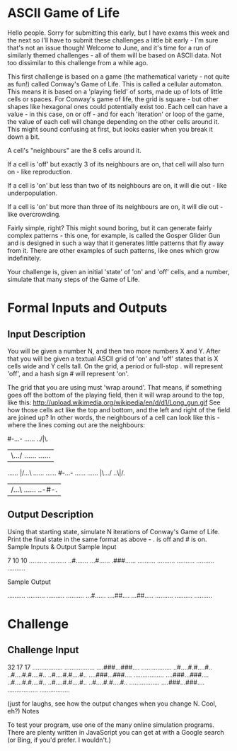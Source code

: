 * ASCII Game of Life

Hello people. Sorry for submitting this early, but I have exams this week and the next so I'll have to submit these challenges a little bit early - I'm sure that's not an issue though! Welcome to June, and it's time for a run of similarly themed challenges - all of them will be based on ASCII data. Not too dissimilar to this challenge from a while ago.

This first challenge is based on a game (the mathematical variety - not quite as fun!) called Conway's Game of Life. This is called a cellular automaton. This means it is based on a 'playing field' of sorts, made up of lots of little cells or spaces. For Conway's game of life, the grid is square - but other shapes like hexagonal ones could potentially exist too. Each cell can have a value - in this case, on or off - and for each 'iteration' or loop of the game, the value of each cell will change depending on the other cells around it. This might sound confusing at first, but looks easier when you break it down a bit.

    A cell's "neighbours" are the 8 cells around it.

    If a cell is 'off' but exactly 3 of its neighbours are on, that cell will also turn on - like reproduction.

    If a cell is 'on' but less than two of its neighbours are on, it will die out - like underpopulation.

    If a cell is 'on' but more than three of its neighbours are on, it will die out - like overcrowding.

Fairly simple, right? This might sound boring, but it can generate fairly complex patterns - this one, for example, is called the Gosper Glider Gun and is designed in such a way that it generates little patterns that fly away from it. There are other examples of such patterns, like ones which grow indefinitely.

Your challenge is, given an initial 'state' of 'on' and 'off' cells, and a number, simulate that many steps of the Game of Life.
* Formal Inputs and Outputs
** Input Description

You will be given a number N, and then two more numbers X and Y. After that you will be given a textual ASCII grid of 'on' and 'off' states that is X cells wide and Y cells tall. On the grid, a period or full-stop . will represent 'off', and a hash sign # will represent 'on'.

The grid that you are using must 'wrap around'. That means, if something goes off the bottom of the playing field, then it will wrap around to the top, like this: http://upload.wikimedia.org/wikipedia/en/d/d1/Long_gun.gif See how those cells act like the top and bottom, and the left and right of the field are joined up? In other words, the neighbours of a cell can look like this - where the lines coming out are the neighbours:

#-...-  ......  ../|\.
|\.../  ......  ......
......  |/...\  ......
......  #-...-  ......
......  |\.../  ..\|/.
|/...\  ......  ..-#-.

** Output Description

Using that starting state, simulate N iterations of Conway's Game of Life. Print the final state in the same format as above - . is off and # is on.
Sample Inputs & Output
Sample Input

7 10 10
..........
..........
..#.......
...#......
.###......
..........
..........
..........
..........
..........

Sample Output

..........
..........
..........
..........
...#......
....##....
...##.....
..........
..........
..........

* Challenge
** Challenge Input

32 17 17
.................
.................
....###...###....
.................
..#....#.#....#..
..#....#.#....#..
..#....#.#....#..
....###...###....
.................
....###...###....
..#....#.#....#..
..#....#.#....#..
..#....#.#....#..
.................
....###...###....
.................
.................

(just for laughs, see how the output changes when you change N. Cool, eh?)
Notes

To test your program, use one of the many online simulation programs. There are plenty written in JavaScript you can get at with a Google search (or Bing, if you'd prefer. I wouldn't.)
